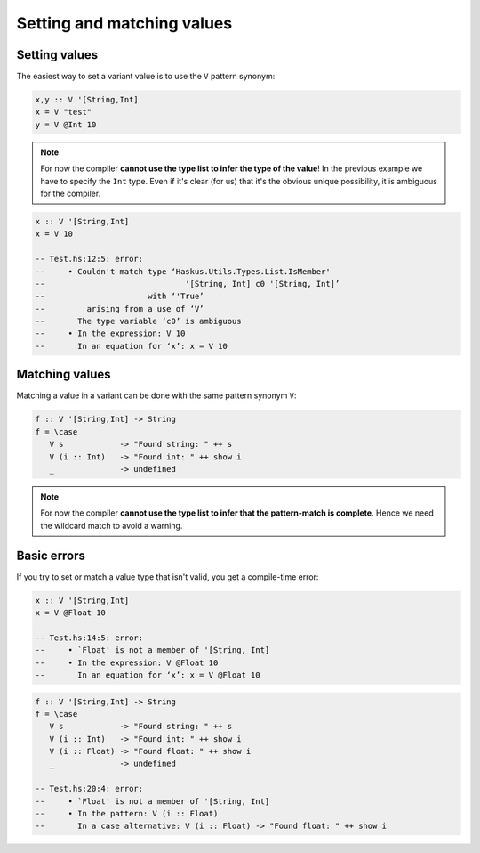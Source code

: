 ==============================================================================
Setting and matching values
==============================================================================

------------------------------------------------------------------------------
Setting values
------------------------------------------------------------------------------

The easiest way to set a variant value is to use the ``V`` pattern synonym:

.. code::

   x,y :: V '[String,Int]
   x = V "test"
   y = V @Int 10

.. note::
   
   For now the compiler **cannot use the type list to infer the type of the
   value**!  In the previous example we have to specify the ``Int`` type. Even if
   it's clear (for us) that it's the obvious unique possibility, it is ambiguous
   for the compiler.

.. code::

   x :: V '[String,Int]
   x = V 10

   -- Test.hs:12:5: error:
   --     • Couldn't match type ‘Haskus.Utils.Types.List.IsMember'
   --                              '[String, Int] c0 '[String, Int]’
   --                      with ‘'True’
   --         arising from a use of ‘V’
   --       The type variable ‘c0’ is ambiguous
   --     • In the expression: V 10
   --       In an equation for ‘x’: x = V 10

------------------------------------------------------------------------------
Matching values
------------------------------------------------------------------------------

Matching a value in a variant can be done with the same pattern synonym ``V``:

.. code::

   f :: V '[String,Int] -> String
   f = \case
      V s            -> "Found string: " ++ s
      V (i :: Int)   -> "Found int: " ++ show i
      _              -> undefined

.. note::
   
   For now the compiler **cannot use the type list to infer that the
   pattern-match is complete**. Hence we need the wildcard match to avoid a
   warning.

------------------------------------------------------------------------------
Basic errors
------------------------------------------------------------------------------

If you try to set or match a value type that isn't valid, you get a compile-time error:

.. code::

   x :: V '[String,Int]
   x = V @Float 10

   -- Test.hs:14:5: error:
   --     • `Float' is not a member of '[String, Int]
   --     • In the expression: V @Float 10
   --       In an equation for ‘x’: x = V @Float 10


.. code::

   f :: V '[String,Int] -> String
   f = \case
      V s            -> "Found string: " ++ s
      V (i :: Int)   -> "Found int: " ++ show i
      V (i :: Float) -> "Found float: " ++ show i
      _              -> undefined

   -- Test.hs:20:4: error:
   --     • `Float' is not a member of '[String, Int]
   --     • In the pattern: V (i :: Float)
   --       In a case alternative: V (i :: Float) -> "Found float: " ++ show i

